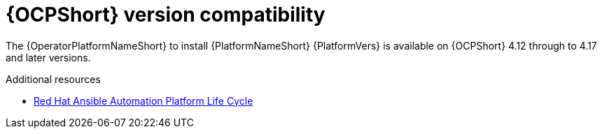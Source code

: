 :_mod-docs-content-type: REFERENCE

[id="ref-operator-ocp-version_{context}"]

= {OCPShort} version compatibility

[role="_abstract"]

The {OperatorPlatformNameShort} to install {PlatformNameShort} {PlatformVers} is available on {OCPShort} 4.12 through to 4.17 and later versions.

[role="_additional-resources"]
.Additional resources
* link:https://access.redhat.com/support/policy/updates/ansible-automation-platform[Red Hat Ansible Automation Platform Life Cycle]
